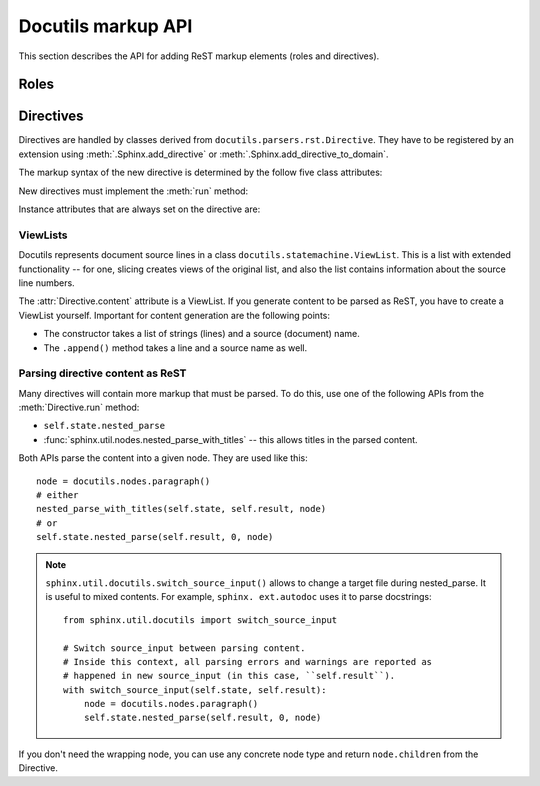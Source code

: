 Docutils markup API
===================

This section describes the API for adding ReST markup elements (roles and
directives).

Roles
-----


Directives
----------

Directives are handled by classes derived from
``docutils.parsers.rst.Directive``.  They have to be registered by an extension
using :meth:`.Sphinx.add_directive` or :meth:`.Sphinx.add_directive_to_domain`.

.. module:: docutils.parsers.rst

.. class:: Directive

   The markup syntax of the new directive is determined by the follow five class
   attributes:

   .. autoattribute:: required_arguments
   .. autoattribute:: optional_arguments
   .. autoattribute:: final_argument_whitespace
   .. autoattribute:: option_spec

      Option validator functions take a single parameter, the option argument
      (or ``None`` if not given), and should validate it or convert it to the
      proper form.  They raise :exc:`ValueError` or :exc:`TypeError` to indicate
      failure.

      There are several predefined and possibly useful validators in the
      :mod:`docutils.parsers.rst.directives` module.

   .. autoattribute:: has_content

   New directives must implement the :meth:`run` method:

   .. method:: run()

      This method must process the directive arguments, options and content, and
      return a list of Docutils/Sphinx nodes that will be inserted into the
      document tree at the point where the directive was encountered.

   Instance attributes that are always set on the directive are:

   .. attribute:: name

      The directive name (useful when registering the same directive class under
      multiple names).

   .. attribute:: arguments

      The arguments given to the directive, as a list.

   .. attribute:: options

      The options given to the directive, as a dictionary mapping option names
      to validated/converted values.

   .. attribute:: content

      The directive content, if given, as a :class:`.ViewList`.

   .. attribute:: lineno

      The absolute line number on which the directive appeared.  This is not
      always a useful value; use :attr:`srcline` instead.

   .. attribute:: content_offset

      Internal offset of the directive content.  Used when calling
      ``nested_parse`` (see below).

   .. attribute:: block_text

      The string containing the entire directive.

   .. attribute:: state
                  state_machine

      The state and state machine which controls the parsing.  Used for
      ``nested_parse``.


ViewLists
^^^^^^^^^

Docutils represents document source lines in a class
``docutils.statemachine.ViewList``.  This is a list with extended functionality
-- for one, slicing creates views of the original list, and also the list
contains information about the source line numbers.

The :attr:`Directive.content` attribute is a ViewList.  If you generate content
to be parsed as ReST, you have to create a ViewList yourself.  Important for
content generation are the following points:

* The constructor takes a list of strings (lines) and a source (document) name.

* The ``.append()`` method takes a line and a source name as well.


Parsing directive content as ReST
^^^^^^^^^^^^^^^^^^^^^^^^^^^^^^^^^

Many directives will contain more markup that must be parsed.  To do this, use
one of the following APIs from the :meth:`Directive.run` method:

* ``self.state.nested_parse``
* :func:`sphinx.util.nodes.nested_parse_with_titles` -- this allows titles in
  the parsed content.

Both APIs parse the content into a given node. They are used like this::

   node = docutils.nodes.paragraph()
   # either
   nested_parse_with_titles(self.state, self.result, node)
   # or
   self.state.nested_parse(self.result, 0, node)

.. note::

   ``sphinx.util.docutils.switch_source_input()`` allows to change a target file
   during nested_parse.  It is useful to mixed contents.  For example, ``sphinx.
   ext.autodoc`` uses it to parse docstrings::

       from sphinx.util.docutils import switch_source_input

       # Switch source_input between parsing content.
       # Inside this context, all parsing errors and warnings are reported as
       # happened in new source_input (in this case, ``self.result``).
       with switch_source_input(self.state, self.result):
           node = docutils.nodes.paragraph()
           self.state.nested_parse(self.result, 0, node)

   .. deprecated:: 1.7

      Until Sphinx-1.6, ``sphinx.ext.autodoc.AutodocReporter`` is used for this
      purpose.  For now, it is replaced by ``switch_source_input()``.

If you don't need the wrapping node, you can use any concrete node type and
return ``node.children`` from the Directive.


.. seealso::

   `Creating directives`_ HOWTO of the Docutils documentation

.. _Creating directives: http://docutils.sourceforge.net/docs/howto/rst-directives.html
